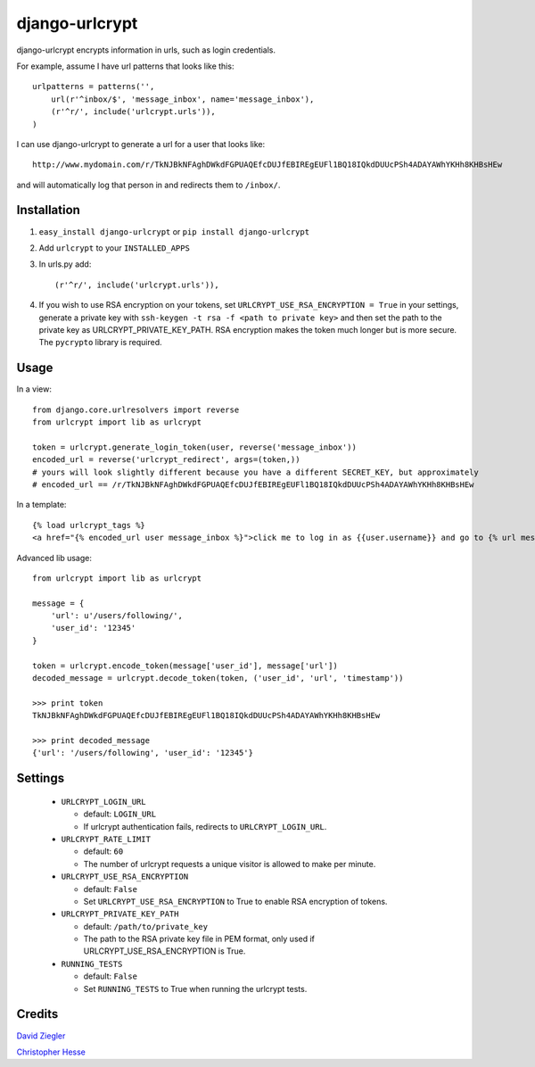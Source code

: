 django-urlcrypt
=================

django-urlcrypt encrypts information in urls, such as login credentials. 

For example, assume I have url patterns that looks like this::

    urlpatterns = patterns('',
        url(r'^inbox/$', 'message_inbox', name='message_inbox'), 
        (r'^r/', include('urlcrypt.urls')),
    )

I can use django-urlcrypt to generate a url for a user that looks like::

    http://www.mydomain.com/r/TkNJBkNFAghDWkdFGPUAQEfcDUJfEBIREgEUFl1BQ18IQkdDUUcPSh4ADAYAWhYKHh8KHBsHEw

and will automatically log that person in and redirects them to ``/inbox/``.

Installation
************

1. ``easy_install django-urlcrypt`` or ``pip install django-urlcrypt``
    
2. Add ``urlcrypt`` to your ``INSTALLED_APPS``

3. In urls.py add::

    (r'^r/', include('urlcrypt.urls')),
    
4. If you wish to use RSA encryption on your tokens, set ``URLCRYPT_USE_RSA_ENCRYPTION = True`` in your settings, generate a private key with ``ssh-keygen -t rsa -f <path to private key>`` and then set the path to the private key as URLCRYPT_PRIVATE_KEY_PATH.  RSA encryption makes the token much longer but is more secure.  The ``pycrypto`` library is required.

Usage
******
In a view::

    from django.core.urlresolvers import reverse
    from urlcrypt import lib as urlcrypt
    
    token = urlcrypt.generate_login_token(user, reverse('message_inbox'))
    encoded_url = reverse('urlcrypt_redirect', args=(token,))
    # yours will look slightly different because you have a different SECRET_KEY, but approximately 
    # encoded_url == /r/TkNJBkNFAghDWkdFGPUAQEfcDUJfEBIREgEUFl1BQ18IQkdDUUcPSh4ADAYAWhYKHh8KHBsHEw
    
In a template::

    {% load urlcrypt_tags %}
    <a href="{% encoded_url user message_inbox %}">click me to log in as {{user.username}} and go to {% url message_inbox %}</a>

Advanced lib usage::

    from urlcrypt import lib as urlcrypt
    
    message = {
        'url': u'/users/following/', 
        'user_id': '12345'
    }
    
    token = urlcrypt.encode_token(message['user_id'], message['url'])
    decoded_message = urlcrypt.decode_token(token, ('user_id', 'url', 'timestamp'))
    
    >>> print token
    TkNJBkNFAghDWkdFGPUAQEfcDUJfEBIREgEUFl1BQ18IQkdDUUcPSh4ADAYAWhYKHh8KHBsHEw
    
    >>> print decoded_message
    {'url': '/users/following', 'user_id': '12345'}
    
Settings
********

 - ``URLCRYPT_LOGIN_URL``
 
   - default: ``LOGIN_URL``
   - If urlcrypt authentication fails, redirects to ``URLCRYPT_LOGIN_URL``.

 - ``URLCRYPT_RATE_LIMIT``
  
   - default: ``60``
   - The number of urlcrypt requests a unique visitor is allowed to make per minute.

 - ``URLCRYPT_USE_RSA_ENCRYPTION``
 
   - default: ``False``
   - Set ``URLCRYPT_USE_RSA_ENCRYPTION`` to True to enable RSA encryption of tokens.

 - ``URLCRYPT_PRIVATE_KEY_PATH``
 
   - default: ``/path/to/private_key``
   - The path to the RSA private key file in PEM format, only used if URLCRYPT_USE_RSA_ENCRYPTION is True.

 - ``RUNNING_TESTS``
 
   - default: ``False``
   - Set ``RUNNING_TESTS`` to True when running the urlcrypt tests.

Credits
********
`David Ziegler`_

`Christopher Hesse`_

.. _`David Ziegler`: http://github.com/dziegler
.. _`Christopher Hesse`: http://github.com/cshesse

